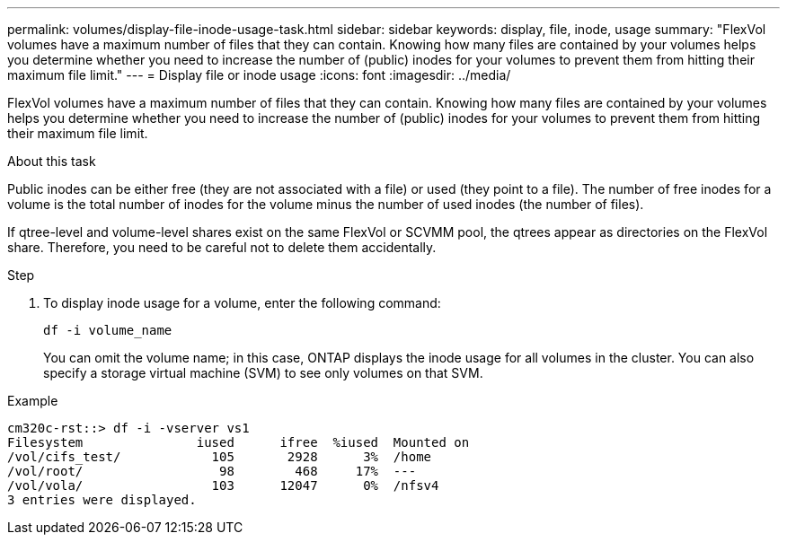 ---
permalink: volumes/display-file-inode-usage-task.html
sidebar: sidebar
keywords: display, file, inode, usage
summary: "FlexVol volumes have a maximum number of files that they can contain. Knowing how many files are contained by your volumes helps you determine whether you need to increase the number of (public) inodes for your volumes to prevent them from hitting their maximum file limit."
---
= Display file or inode usage
:icons: font
:imagesdir: ../media/

[.lead]
FlexVol volumes have a maximum number of files that they can contain. Knowing how many files are contained by your volumes helps you determine whether you need to increase the number of (public) inodes for your volumes to prevent them from hitting their maximum file limit.

.About this task

Public inodes can be either free (they are not associated with a file) or used (they point to a file). The number of free inodes for a volume is the total number of inodes for the volume minus the number of used inodes (the number of files).

If qtree-level and volume-level shares exist on the same FlexVol or SCVMM pool, the qtrees appear as directories on the FlexVol share. Therefore, you need to be careful not to delete them accidentally.

.Step

. To display inode usage for a volume, enter the following command:
+
`df -i volume_name`
+
You can omit the volume name; in this case, ONTAP displays the inode usage for all volumes in the cluster. You can also specify a storage virtual machine (SVM) to see only volumes on that SVM.

.Example

----
cm320c-rst::> df -i -vserver vs1
Filesystem               iused      ifree  %iused  Mounted on
/vol/cifs_test/            105       2928      3%  /home
/vol/root/                  98        468     17%  ---
/vol/vola/                 103      12047      0%  /nfsv4
3 entries were displayed.
----
